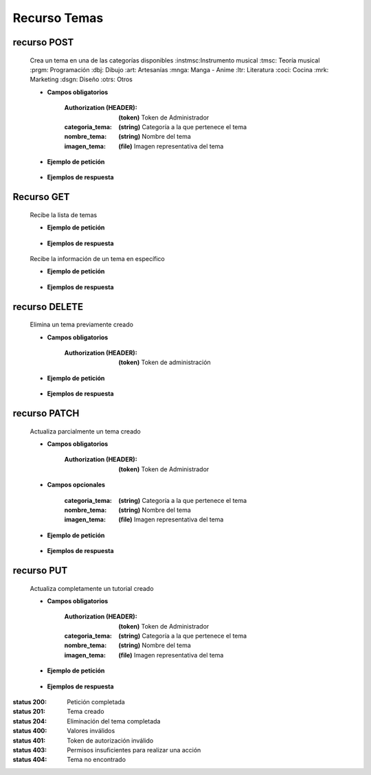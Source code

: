 ========================
    Recurso Temas
========================

recurso POST
------------

    .. http:post:: /api/themes/

    Crea un tema en una de las categorías disponibles
    :instmsc:Instrumento musical
    :tmsc: Teoría musical
    :prgm: Programación
    :dbj: Dibujo
    :art: Artesanías
    :mnga: Manga - Anime
    :ltr: Literatura
    :coci: Cocina
    :mrk: Marketing
    :dsgn: Diseño
    :otrs: Otros

    * **Campos obligatorios**

        :Authorization (HEADER): **(token)** Token de Administrador
        :categoria_tema: **(string)** Categoría a la que pertenece el tema
        :nombre_tema: **(string)** Nombre del tema
        :imagen_tema: **(file)** Imagen representativa del tema


    * **Ejemplo de petición**

        .. host:: http

            POST /api/themes/
            Authorization: Token TokenRealMuyReal100
            Content-Type: json

            {
                "categoria_tema": "tmsc",
                "nombre_tema": "Lectura de partituras",
                "imagen_tema": "PFP_Partituras.jpg"
            }

    * **Ejemplos de respuesta**

        .. host:: http

            HTTP/1.1 201 CREATED
            Content-Type: json

            {
                "categoria_tema": "tmsc",
                "nombre_tema": "Lectura de partituras",
                "imagen_tema": "PFP_Partituras.jpg"
            }

            HTTP/1.1 400 BAD_REQUEST
            Content-Type: json

            {
                "Nombre_de_Campo": "Este campo es requerido"
            }

            HTTP/1.1 401 UNAUTHORIZED
            Content-Type: json

            {
                "detail": "Las credenciales de autenticación no se proveyeron"
            }

            HTTP/1.1 403 FORBIDDEN
            Content-Type: json

            {
                "detail": "Usted no tiene permiso para realizar esta acción."
            }

Recurso GET
-----------
    .. http:get:: /api/themes/

    Recibe la lista de temas

    * **Ejemplo de petición**

        .. host:: http

            GET /api/themes/
            Content-Type: None

    * **Ejemplos de respuesta**

        .. host:: http

            HTTP/1.1 200 OK
            Content-Type: json

            [
                {
                    "categoria_tema": "tmsc",
                    "nombre_tema": "Lectura de partitura",
                    "imagen_tema": "http://localhost:8000/media/themese/PFP.jpg"
                }
            ]


    .. http:get:: /api/tutorials/<pk>

    Recibe la información de un tema en específico

    * **Ejemplo de petición**

        .. host:: http

            GET /api/themes/1
            Content-Type: None

    * **Ejemplos de respuesta**

        .. host:: http

            HTTP/1.1 200 OK
            Content-Type: json

            {
                "categoria_tema": "tmsc",
                "nombre_tema": "Lectura de partitura",
                "imagen_tema": "http://localhost:8000/media/themese/PFP.jpg"
            }

            HTTP/1.1 404 NOT FOUND
            Content-Type: json

            {
                "detail": "No encontrado."
            }

recurso DELETE
--------------

    .. http:delete:: /api/themes/<pk>

    Elimina un tema previamente creado

    * **Campos obligatorios**

        :Authorization (HEADER): **(token)** Token de administración

    * **Ejemplo de petición**

        .. host:: http

            DELETE /api/themes/10
            Authorization: Token TokenRealMuyReal100
            Content-Type: None

    * **Ejemplos de respuesta**

        .. host:: http

            HTTP/1.1 204 NO CONTENT
            Content-Type: None

            HTTP/1.1 401 UNAUTHORIZED
            Content-Type: json

            {
                "detail": "Las credenciales de autenticación no se proveyeron"
            }

            HTTP/1.1 403 FORBIDDEN
            Content-Type: json

            {
                "detail": "Usted no tiene permiso para realizar esta acción."
            }

recurso PATCH
-------------

    .. http:patch:: /api/themes/<pk>/

    Actualiza parcialmente un tema creado

    * **Campos obligatorios**

        :Authorization (HEADER): **(token)** Token de Administrador

    * **Campos opcionales**

        :categoria_tema: **(string)** Categoría a la que pertenece el tema
        :nombre_tema: **(string)** Nombre del tema
        :imagen_tema: **(file)** Imagen representativa del tema

    * **Ejemplo de petición**

        .. host:: http

            PATCH /api/themes/1/
            Authorization: Token TokenRealMuyReal100
            Content-Type: json

            {
                "nombre_tema": "Lectura de partituras"
            }

    * **Ejemplos de respuesta**

        .. host:: http

            HTTP/1.1 200 OK
            Content-Type: json

            {
                "categoria_tema": "tmsc",
                "nombre_tema": "Lectura de partituras",
                "imagen_tema": "http://localhost:8000/media/themes/PFP_Partituras.jpg"
            }

            HTTP/1.1 401 UNAUTHORIZED
            Content-Type: json

            {
                "detail": "Las credenciales de autenticación no se proveyeron"
            }

            HTTP/1.1 403 FORBIDDEN
            Content-Type: json

            {
                "detail": "Usted no tiene permiso para realizar esta acción."
            }

            HTTP/1.1 404 NOT FOUND
            Content-Type: json

            {
                "detail": "No encontrado."
            }

recurso PUT
-----------

    .. http:put:: /api/themes/<pk>/

    Actualiza completamente un tutorial creado

    * **Campos obligatorios**

        :Authorization (HEADER): **(token)** Token de Administrador
        :categoria_tema: **(string)** Categoría a la que pertenece el tema
        :nombre_tema: **(string)** Nombre del tema
        :imagen_tema: **(file)** Imagen representativa del tema

    * **Ejemplo de petición**

        .. host:: http

            POST /api/themes/1/
            Authorization: Token TokenRealMuyReal100
            Content-Type: json

            {
                "categoria_tema": "tmsc",
                "nombre_tema": "Lectura de partituras",
                "imagen_tema": "http://localhost:8000/media/themes/PFP_Partituras2.jpg"
            }

    * **Ejemplos de respuesta**

        .. host:: http

            HTTP/1.1 200 OK
            Content-Type: json

            {
                "categoria_tema": "tmsc",
                "nombre_tema": "Lectura de partituras",
                "imagen_tema": "http://localhost:8000/media/themes/PFP_Partituras2.jpg"
            }

            HTTP/1.1 400 BAD_REQUEST
            Content-Type: json

            {
                "Nombre_de_Campo": "Este campo es requerido"
            }

            HTTP/1.1 401 UNAUTHORIZED
            Content-Type: json

            {
                "detail": "Las credenciales de autenticación no se proveyeron"
            }

            HTTP/1.1 403 FORBIDDEN
            Content-Type: json

            {
                "detail": "Usted no tiene permiso para realizar esta acción."
            }


:status 200: Petición completada
:status 201: Tema creado
:status 204: Eliminación del tema completada
:status 400: Valores inválidos
:status 401: Token de autorización inválido
:status 403: Permisos insuficientes para realizar una acción
:status 404: Tema no encontrado



